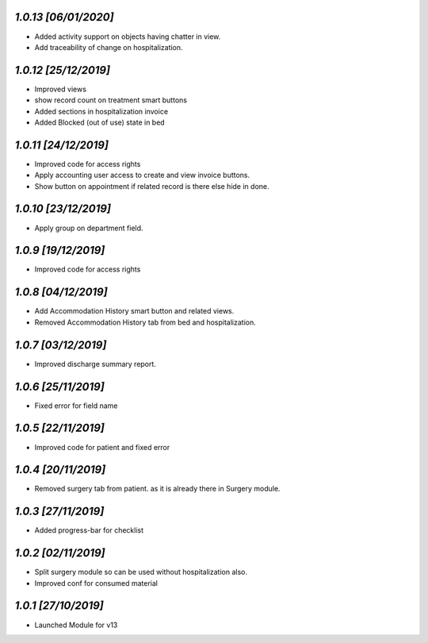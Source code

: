 
`1.0.13                                                        [06/01/2020]`
***************************************************************************
- Added activity support on objects having chatter in view.
- Add traceability of change on hospitalization.

`1.0.12                                                        [25/12/2019]`
***************************************************************************
- Improved views
- show record count on treatment smart buttons
- Added sections in hospitalization invoice
- Added Blocked (out of use) state in bed

`1.0.11                                                        [24/12/2019]`
***************************************************************************
- Improved code for access rights
- Apply accounting user access to create and view invoice buttons.
- Show button on appointment if related record is there else hide in done.

`1.0.10                                                       [23/12/2019]`
***************************************************************************
- Apply group on department field.

`1.0.9                                                        [19/12/2019]`
***************************************************************************
- Improved code for access rights

`1.0.8                                                        [04/12/2019]`
***************************************************************************
- Add Accommodation History smart button and related views.
- Removed Accommodation History tab from bed and hospitalization.

`1.0.7                                                        [03/12/2019]`
***************************************************************************
- Improved discharge summary report.

`1.0.6                                                        [25/11/2019]`
***************************************************************************
- Fixed error for field name

`1.0.5                                                        [22/11/2019]`
***************************************************************************
- Improved code for patient and fixed error

`1.0.4                                                        [20/11/2019]`
***************************************************************************
- Removed surgery tab from patient. as it is already there in Surgery module.

`1.0.3                                                        [27/11/2019]`
***************************************************************************
- Added progress-bar for checklist

`1.0.2                                                        [02/11/2019]`
***************************************************************************
- Split surgery module so can be used without hospitalization also.
- Improved conf for consumed material

`1.0.1                                                        [27/10/2019]`
***************************************************************************
- Launched Module for v13